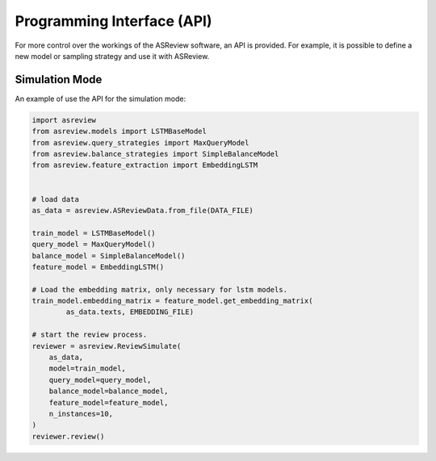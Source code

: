 Programming Interface (API)
===========================

For more control over the workings of the ASReview software, an API is
provided. For example, it is possible to define a new model or sampling
strategy and use it with ASReview.


Simulation Mode
---------------

An example of use the API for the simulation mode:

.. code-block:: python

	import asreview
	from asreview.models import LSTMBaseModel
	from asreview.query_strategies import MaxQueryModel
	from asreview.balance_strategies import SimpleBalanceModel
	from asreview.feature_extraction import EmbeddingLSTM


	# load data
	as_data = asreview.ASReviewData.from_file(DATA_FILE)

	train_model = LSTMBaseModel()
	query_model = MaxQueryModel()
	balance_model = SimpleBalanceModel()
	feature_model = EmbeddingLSTM()

	# Load the embedding matrix, only necessary for lstm models.
	train_model.embedding_matrix = feature_model.get_embedding_matrix(
		as_data.texts, EMBEDDING_FILE)

	# start the review process.
	reviewer = asreview.ReviewSimulate(
	    as_data,
	    model=train_model,
	    query_model=query_model,
	    balance_model=balance_model,
	    feature_model=feature_model,
	    n_instances=10,
	)
	reviewer.review()
